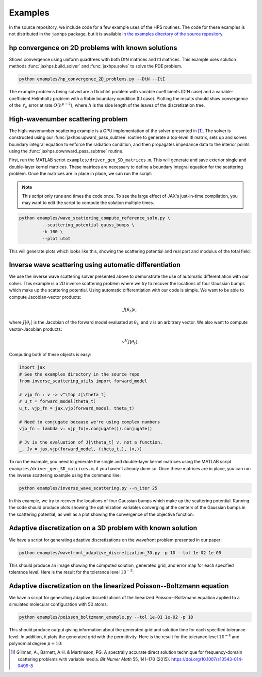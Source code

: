Examples
=============

In the source repository, we include code for a few example uses of the HPS routines. The code for these examples is not distributed in the ``jaxhps`` package, but it is available `in the examples directory of the source repository <https://github.com/meliao/jaxhps/tree/main/examples>`_.

hp convergence on 2D problems with known solutions
-----------------------------------------------------

Shows convergence using uniform quadtrees with both DtN matrices and ItI matrices. This example uses solution methods :func:`jaxhps.build_solver` and :func:`jaxhps.solve` to solve the PDE problem.

.. code:: bash

   python examples/hp_convergence_2D_problems.py --DtN --ItI


The example problems being solved are a Dirichlet problem with variable coefficients (DtN case) and a variable-coefficient Helmholtz problem with a Robin boundary condition (ItI case). Plotting the results should show convergence of the :math:`\ell_\infty` error at rate :math:`O(h^{p-2})`, where :math:`h` is the side length of the leaves of the discretization tree.

High-wavenumber scattering problem
------------------------------------

The high-wavenumber scattering example is a GPU implementation of the solver presented in [1]_. The solver is constructed using our :func:`jaxhps.upward_pass_subtree` routine to generate a top-level ItI matrix, sets up and solves boundary integral equation to enforce the radiation condition, and then propagates impedance data to the interior points using the :func:`jaxhps.downward_pass_subtree` routine.

First, run the MATLAB script ``examples/driver_gen_SD_matrices.m``. This will generate and save exterior single and double-layer kernel matrices. These matrices are necessary to define a boundary integral equation for the scattering problem.
Once the matrices are in place in place, we can run the script:

.. note::
   This script only runs and times the code once. To see the large effect of JAX's just-in-time compilation, you may want to edit the script to compute the solution multiple times.

.. code:: bash

   python examples/wave_scattering_compute_reference_soln.py \
            --scattering_potential gauss_bumps \
            -k 100 \
            --plot_utot


This will generate plots which looks like this, showing the scattering potential and real part and modulus of the total field: 

.. image:: images/k_100_gauss_bumps_q.svg
   :align: center
   :width: 300
   :alt: Showing the scattering potential, a sum of randomly-placed Gaussian bumps.

.. image:: images/k_100_gauss_bumps_utot_ground_truth_real.svg
   :align: center
   :width: 300
   :alt: Showing the real part of the total wave field of a scattering problem where k=100 and the scattering potential is a sum of randomly-placed Gaussian bumps.

.. image:: images/k_100_gauss_bumps_utot_ground_truth_abs.svg
   :align: center
   :width: 300
   :alt: Showing the absolute value of the total wave field of a scattering problem where k=100 and the scattering potential is a sum of randomly-placed Gaussian bumps.



Inverse wave scattering using automatic differentiation
------------------------------------------------------------

We use the inverse wave scattering solver presented above to demonstrate the use of automatic differentiation with our solver. 
This example is a 2D inverse scattering problem where we try to recover the locations of four Gaussian bumps which make up the scattering potential. Using automatic differentiation with our code is simple. We want to be able to compute Jacobian-vector products:

.. math::

   J[\theta_t] v,

where :math:`J[\theta_t]` is the Jacobian of the forward model evaluated at :math:`\theta_t`, and :math:`v` is an arbitrary vector. We also want to compute vector-Jacobian products:

.. math::

   v^H J[\theta_t].

Computing both of these objects is easy:

.. code:: python
  
   import jax
   # See the examples directory in the source repo
   from inverse_scattering_utils import forward_model

   # vjp_fn : v -> v^\top J[\theta_t]
   # u_t = forward_model(theta_t)
   u_t, vjp_fn = jax.vjp(forward_model, theta_t)

   # Need to conjugate because we're using complex numbers
   vjp_fn = lambda v: vjp_fn(v.conjugate()).conjugate()

   # Jv is the evaluation of J[\theta_t] v, not a function.
   _, Jv = jax.vjp(forward_model, (theta_t,), (v,))

To run the example, you need to generate the single and double-layer kernel matrices using the MATLAB script ``examples/driver_gen_SD_matrices.m``, if you haven't already done so. Once these matrices are in place, you can run the inverse scattering example using the command line:

.. code:: bash

   python examples/inverse_wave_scattering.py --n_iter 25


In this example, we try to recover the locations of four Gaussian bumps which make up the scattering potential. 
Running the code should produce plots showing the optimization variables converging at the centers of the Gaussian bumps in the scattering potential, as well as a plot showing the convergence of the objective function:

.. image:: images/inverse_scattering_iterates.svg
   :align: center
   :width: 300
   :alt: Showing the convergence of the iterates to the centers of the Gaussian bumps.
.. image:: images/inverse_scattering_residuals.svg
   :align: center
   :width: 300
   :alt: Showing the convergence of the objective function in our inverse scattering example.


Adaptive discretization on a 3D problem with known solution
------------------------------------------------------------

We have a script for generating adaptive discretizations on the wavefront problem presented in our paper:

.. code:: bash

   python examples/wavefront_adaptive_discretization_3D.py -p 10 --tol 1e-02 1e-05


This should produce an image showing the computed solution, generated grid, and error map for each specified tolerance level. Here is the result for the tolerance level :math:`10^{-5}`:

.. image:: images/wavefront_soln_tol_1e-05.svg
   :align: center
   :height: 300
   :alt: Showing the computed solution, the adaptive grid, and the errors on a 2D slice of our 3D wavefont probelm.



Adaptive discretization on the linearized Poisson--Boltzmann equation
------------------------------------------------------------------------

We have a script for generating adaptive discretizations of the linearized Poisson--Boltzmann equation applied to a simulated molecular configuration with 50 atoms:

.. code:: bash

   python examples/poisson_boltzmann_example.py --tol 1e-01 1e-02 -p 10


This should produce output giving information about the generated grid and solution time for each specified tolerance level. In addition, it plots the generated grid with the permittivity. Here is the result for the tolerance level :math:`10^{-4}` and polynomial degree :math:`p=10`:

.. image:: images/poisson_boltzmann_perm_and_grid_1e-04.svg
   :align: center
   :height: 300
   :alt: Showing the permittivity and the adaptive grid for the linearized Poisson--Boltzmann equation applied to a simulated molecular configuration with 50 atoms.


.. [1] Gillman, A., Barnett, A.H. & Martinsson, PG. A spectrally accurate direct solution technique for frequency-domain scattering problems with variable media. `Bit Numer Math` 55, 141–170 (2015). `<https://doi.org/10.1007/s10543-014-0499-8>`_
